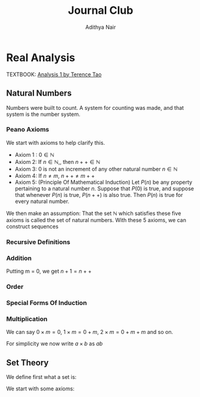 #+title: Journal Club
#+author: Adithya Nair
#+LATEX_CLASS: report
#+LATEX_HEADER: \input{preamble}
#+EXPORT_FILE_NAME: exports/journal-club.pdf
* Real Analysis
TEXTBOOK: [[file:~/University-Latex-Notes/Journal Club/Analysis I - Tao.pdf][Analysis 1 by Terence Tao]]
** Natural Numbers
Numbers were built to count. A system for counting was made, and that system is the number system.
\begin{definition}
A natural number is an element of the set $\mathbb{N}$ of the set
\[
\mathbb{N} = \{0,1,2,3\cdots \}
\]
is obtained from 0 and counting forward indefinitely.
\end{definition}
*** Peano Axioms
We start with axioms to help clarify this.
- Axiom 1 : $0 \in \mathbb{N}$
- Axiom 2: If $n \in \mathbb{N}$,, then $n++ \in \mathbb{N}$
- Axiom 3: 0 is not an increment of any other natural number $n \in \mathbb{N}$
- Axiom 4: If $n \neq m$, $n++ \neq m++$
- Axiom 5: (Principle Of Mathematical Induction) Let $P(n)$ be any property pertaining to a natural number $n$. Suppose that $P(0)$ is true, and suppose that whenever $P(n)$ is true, $P(n++)$ is also true. Then $P(n)$ is true for every natural number.

We then make an assumption: That the set $\mathbb{N}$ which satisfies these five axioms is called the set of natural numbers.
With these 5 axioms, we can construct sequences
*** Recursive Definitions
\begin{prop}[Recursive Definitions]
Suppose for each natural number $n$, we have some function $f_n:\mathbb{N} \rightarrow \mathbb{N}$ from the natural numbers to the natural numbers. Then we can assign a unique natural number $a_n$ to each natural number $n$, such that $a_0 = c$ and $a_{n++} = f_n(a_n)$ for each natural number $n$.
\end{prop}
*** Addition
\begin{definition}[Addition Of Natural Numbers]
Let n be a natural number. $(n \in N)$. To add zero to m, we define $0+m:=m$ Now suppose inductively that we have defined how to add $n$ to $m$. Then we can add $n++$ to $m$ by defining($n++$) + m := (n+m)++
\end{definition}

\begin{lemma}
For any natural number $n + 0=n$
\end{lemma}
\begin{proof}
We use induction,

The base case, n = 0,
\begin{align*}
n &= 0, 0 + 0 = 0 \\
n+0 &= n \\
(n++) + 0 &= (n+0)++ = (n++)
\end{align*}

Suppose inductively, that $n+0=n$,

For $n=n++$,
\begin{align*}
(n++) + 0 &= (n+0)++ \\
\text{We know that $n+0=n$} \\
(n++) + 0 &= (n++)
\end{align*}
\end{proof}

\begin{lemma}
For any natural numbers $n$ and $m$,
$$n + (m++) = (n+m)++$$
\end{lemma}
\begin{proof}
Inducting on $n$ while keeping $m$ fixed,
\begin{align*}
n &= 0, \\
0 + (m++) &= (0+m)++ \\
0 + (m++) &= (m++)
\end{align*}
This we know is true from the definition of addition $(0+m:=m)$

Suppose inductively, that $n+(m++) = (n+m)++$ is true.
For $n=(n++)$,
\begin{align*}
(n++) + (m++) &= ((n++)+m)++ &\text{From the definition of addition} \\
&=(n+(m++))++ \\
&=((n+m)++))++
\end{align*}
\end{proof}

Putting m = 0, we get $n+1 = n++$

\begin{prop}[Addition is commutative]
For any natural numbers $n$ and $m$, $n+m=m+n$
\end{prop}
\begin{proof}
We induct over $n$,
For the base case, $n=0$,

We must show that $m+0 = 0+m$
From the definition of addition, we have
$$0+m = m$$

As shown earlier, we have

$$m+0 = m$$

This is clearly true for $n=0$.

Now suppose inductively that $m+n = n+m$

For $n=n++$, we must show that $m+(n++) = (n++) + m$

We know from the definition of addition that,

$$(n++) + m := (m+n)++$$

And we proved earlier that,

$$m+(n++) = (m+n)++$$

Therefore,

$$m+(n++) = (n++)+m$$
\end{proof}
\begin{prop}[Addition is associative]
For any natural numbers, $a,b$ and $c$, we have $(a+b)+c = a+(b+c)$
\end{prop}
\begin{proof}
We take $(a+b)+n = a + (b+n)$

Inducting over n,

For $n=0$,

We have in the LHS,
\begin{align*}
&=(a+b)+0 &\text{Since $n+0 = n$}\\
&=a+b
\end{align*}

On the RHS,
\begin{align*}
&=a + (b+0) &\text{Since $n+0 = n$}\\
&=a + b
\end{align*}

Suppose inductively that $(a+b)+n = a+(b+n)$,

For $n=n++$,
We have to show that $(a+b)+(n++) = a+(b+(n++))$

On the LHS we have,

\begin{align*}
&=(a+b)+(n++) \\
&=(a+b+n)++ &\text{(From the lemma $m+(n++) = (m+n)++$)} \\
\end{align*}

On the RHS we have,

\begin{align*}
&=a+(b+(n++)) \\
&=a+(b+n)++ &\text{(From the lemma $m+(n++) = (m+n)++$)} \\
&=(a+b+n)++
\end{align*}

LHS = RHS
\end{proof}

\begin{prop}[Cancellation Law]
Let $a,b,c$ be natural numbers such that $a+b=a+c$. Then we have $b=c$.
\end{prop}
\begin{proof}
We have,
$$n+b=n+c$$

Inducting over n,
For the base case, $n=0$
\begin{align*}
0 + b &= 0 + c \\
b &= c
\end{align*}

Suppose inductively that $n+b=n+c$
For $n=n++$,
$$(n++)+b=(n++)+c$$
On the LHS
\begin{align*}
&=(n++) + b \\
&=(n+b)++
\end{align*}

On the RHS
\begin{align*}
&=(n++) + c \\
&=(n+c)++
\end{align*}

We know from the inductive hypothesis that,
$$\text{If} n+b = n+c, \text{then} b = c$$

Thus we have,
$$b++ = c++$$
\end{proof}

\begin{definition}[Positive natural number]
All numbers where,
\[
n \neq 0, n \in \mathbb{N}
\]
\end{definition}
\begin{prop}
If $a$ is a positive natural number and $b$ is a natural number, then $a+b$ is positive.
\end{prop}
\begin{proof}
Inducting over b,

For $b$ = 0,
\begin{align*}
a+0 = a
\end{align*}
This proves the base case, since we know a is positive.

Now, suppose inductively, that $(a+b)$ is positive.

For $(a+(n++))$,
\begin{align*}
a+(n++) = (a+n)++
\end{align*}
We know from Axiom 3 that $n++ \neq 0$. Thus we close the inductive loop.
\end{proof}
\begin{lemma}
For every $a$, there exists a unique $b$ such that $b++ = a$
\end{lemma}
\begin{proof}
Proof by contradiction,
Suppose that there are two different increments, $m++$, $n++$ that equal to $a$,

We have,
\begin{align*}
m++ &= a \\
n++ &= a
\end{align*}

Then we can say,
\begin{align*}
m++ &= n++ \\
m + 1 &= n+1 \\
m &= n &\text{(By Cancellation Law)}
\end{align*}

But we said that m and n are different numbers which increment to $a$.

Therefore, we can conclude that there is only one number $b$ which increments to $a$
\end{proof}
*** Order
\begin{definition}[Order]
Let n and m be natural numbers we say that $n$ is greater than or equal to m, and write $n \geq m$ iff we have $n = m + a$ for some natural number $a$. We say that $n > m$ when $n \geq m$ and $n \neq m$
\end{definition}
\begin{prop}[Basic properties of order for natural numbers]
Let $a,b,c$ be natural numbers then
\begin{enumerate}
\item (Order is reflexive) $a \geq a$
\item (Order is transitive) If $a \geq b$ and $b \geq c$, then $a \geq c$
\item (Order is antisymmetric) If $a \geq b$ and $b \geq a$ then $a=b$
\item (Addition preserves order) $a \geq b$ if and only if $a+c \geq b+c$
\item $a<b$ if and only if $a++ \leq b$
\item $a<b$ if and only if $b= a+d$ for some positive number d.
\end{enumerate}
\end{prop}
\begin{proof}
\begin{enumerate}
\item Proving order is reflexive, $a \geq a$

We know that,

$a = a + 0$

From the definition of order,
We can write that $a \geq b$ when $a = b + d$ where $d \in \mathbb{N}$

Thus $a \geq a$.

\item Proving order is transitive, $a \geq b$ and $b \geq c$ then $a \geq c$

We write,

\begin{align*}
a &= b + d \\
b &= c + e \\
a &= c + e + d
\end{align*}
We can say that since $(e+d) \in \mathbb{N}$

We define $f := (e+d)$
Where $f \in \mathbb{N}$
\begin{align*}
a &= c + (f)
\end{align*}

Thus we can say,
$$\text{If } a \geq b, b \geq c \text{ then } a \geq c$$

\item Proving order is antisymmetric, If $a \geq b$ and $b \geq a$ then $a=b$
We can say,
\begin{align*}
a = b + d \\
b = a + e \\
\end{align*}
Where $d,e \in \mathbb{N}$

\begin{align*}
a = (a + e) + d\\
b = (b + d) + e \\
\end{align*}

Then we can write,
\begin{align*}
a = a + (e + d)\\
b = b + (d + e) \\
\end{align*}

Then we can say that $(e+d)$ and $(d+e)$ are 0.

We know that if $a + b = 0$ then $a,b = 0$

Thus $d$ and $e$ are 0.
\begin{align*}
a = b + d \\
a = b
\end{align*}
\item Proving $a < b$ if and only if $b =a+d$ for some positive number d
If $b = a+d$ where $d$ is a positive natural number, $d \neq 0$

Which means that $b \neq a + 0$ or $b \neq a$

This means that b is strictly greater than a

If $a<b$ then $a \geq b$ and $a \neq b$

So if $a \geq b$
Then,
\begin{align*}
a = b + d \\
\end{align*}
But,
\begin{align*}
a \neq b \\
a \neq b + 0 \\
d \neq 0
\end{align*}
Thus d cannot be 0. $d$ can only be a positive natural number.
\item Proving addition preserves order, $a \geq b$ if and only if $a + c \geq b + c$
Proving $a \geq b$ if $a + c \geq b + C$

Where $d \in \mathbb{N}$
\begin{align*}
a + c &= b + c + d & &\text{By definition} \\
a + c &= (b+d) + c & \\
a &= (b+d) & &\text{By cancellation law}\\
a &\geq b
\end{align*}
Proving $a + c \geq b +c$ if $a \geq b$

We know,
\begin{align*}
a = b + d \\
\end{align*}
Where $d \in \mathbb{N}$

We write a+c using what we know from above,
\begin{align*}
a + c &= b + d + c \\
a + c &= b + c + d \\
(a + c) &= (b + c) + d \\
a + c &\geq b + c
\end{align*}

\item Proving $a < b$ if and only if $a++ \leq b$
Proving $a < b$ if $a++ \leq b$

We can write,
\begin{align*}
a++ &= b + d &\text{Where $d \in \mathbb{N}$} \\
a++ + d &= b  \\
a + (d++) &= b \\
\end{align*}
Since from Axiom 3, we know that 0 is not an increment of any natural number, $(d++ \neq 0)$
Therefore,
\begin{align*}
a &< b
\end{align*}

\end{enumerate}
\end{proof}
\begin{prop}[Trichotomy of order for natural numbers]
Let $a$ and $b$ be natural numbers. Then exactly one of the following statements is true: $a<b, a=b or a>b$
\end{prop}
\begin{proof}
First we show that no more than one of the statements is true.
If $a<b$ then $a \neq b$ by definition. If $a>b$ then $a \neq b$ by definition. If $a>b$ and $a<b$ then $a=b$, which we proved earlier.

Now to show that exactly one of these statements are true.
We induct on a,

When a = 0,
We know that,
\begin{align*}
&b &= 0 + b &(\forall b \in \mathbb{N})\\
&b &\geq 0
\end{align*}

Suppose inductively that exactly one of the above statements are true for a and b.
For a++,
We take each statement. First for $a>b$
\begin{align*}
a &> b \\
a &= b + d \\
(a++) &= (b + d)++ \\
(a++) &= b + d++ \\
(a++) &> b &\text{If $d \in \mathbb{N}$ then $d++ \in \mathbb{N}$}
\end{align*}
For $a=b$
\begin{align*}
a &= b \\
(a++) &= (b)++ \\
(a++) &= b + 1 \\
a &> b \\
\end{align*}
For $a<b$
\begin{align*}
a &<b\\
a + d = b \\
(a + d)++ = b++ \\
(a++) + d = b++ \\
(a++) + d = b + 1 \\
\end{align*}
We have two cases,
If $d = 1$,
Then by cancellation law
$$ a++ = b $$
If $d \neq 1$
Then
$$a++ < b$$
But never both, which concludes the inductive loop.
\end{proof}
*** Special Forms Of Induction
\begin{prop}[Strong Principle Of Induction]
Let $m_0$ be a natural number, and let $P(m)$ be a property pertaining to an arbitrary natural number $m$. Suppose that for each $m \geq m_0$, we have the following implication: if $P(m')$ is true for all natural numbers $m_0 \leq m' < m$, then $P(m)$ is also true.(In particular this means that $P(m_0$ is true, since in this case the hypothesis is vacuous.) Then we can conclude that $P(m)$ is true for all natural numbers $m \geq m_0$.
\end{prop}
\begin{proof}
For a property $Q(n)$, which is the property that $P(m')$ is true for $m_0 \leq m < n$, then $P(n)$ is true... Then it is true $\forall m \geq m_0$

For $Q(0)$, we can say that the statement is vacuous since the conditions are not satisfied for both when $m_{0} = 0$ and when $m_{0} <0$

Suppose inductively that $Q(n)$ is true.
Which means that

Then for Q(n++)
\end{proof}
\begin{prop}[Backward Induction]
Let $n$ be a natural number, and let $P(m)$ be a property pertaining to the natural numbers such that whenever $P(m++)$ is true, then $P(m)$. Suppose that $P(n)$ is also true. Prove that $P(m)$ is true for all natural numbers $m \leq n$.
\end{prop}
\begin{prop}[Induction starting from the base case $n$]
Let n be a natural number, and let $P(m)$ be a property pertaining to the natural numbers such that whenever P(m) is true, P(m++) is true. Show that if P(n) is true, then P(m) is true for all m ≥ n. (This principle is sometimes referred to as the principle of induction starting from the base case n.)
\end{prop}
\begin{proof}
Take a property $P(n)$, $m \geq n$

Inducting over $n$,
\end{proof}
*** Multiplication
\begin{definition}[Multiplication]
Let $m$ be a natural number. To multiply zero to $m$, we define $0 \times m := 0$. Now suppose inductively that we have defined how to multiply $n$ to $m$. Then we can multiply $n++$ to $m$ by defining $(n++) \times m := (n \times m) + m$
\end{definition}
We can say $0 \times m = 0$, $1 \times m = 0 + m$, $2 \times m= 0 + m + m$ and so on.
\begin{lemma}
Prove that multiplication is commutative
\end{lemma}
\begin{proof}
We use the way we proved that addition is commutative as a blueprint.
There are two things we need to prove first.
\begin{enumerate}
        \item For any natural number, $n$, $n \times 0 = 0$
        \item For any natural numbers, $n$ and $m$, $n \times (m++) = (n \times m) + m$
\end{enumerate}

First we prove,
For any natural number, $n$, $n \times 0 = n$
We induct over $n$,
For $n = 0$,
$$0 \times 0 = 0$$

Which is true from the definition

Now suppose inductively, that $n \times 0 = 0$,
For $(n++) \times 0$,
From the definition we can write this as,
\begin{align*}
(n++) \times 0 &= (n \times 0) + 0 \\
\text{We know that $n \times 0 = 0$}
(n++) \times 0 &= 0 + 0 \\
(n++) \times 0 &= 0
\end{align*}
Therefore, $$n \times 0 = n$$

Now we prove,
For any natural numbers, $n$ and $m$, $n \times (m++) = (n \times m) + m$
We induct over $n$, (keeping $m$ fixed)

For $n = 0$,
We know from the definition for multiplication with zero that,
\begin{align*}
0 \times (m++) = 0 \\
\text{We also know that} \\
(m++) \times 0 &= (m \times 0 ) + 0 \\
(m++) \times 0 &= 0 \\
(m++) \times 0 = 0 \times (m++) &= (0 \times m) + m
\end{align*}

Suppose inductively that $n \times (m++) = (n \times m) + m$
For $n = (n++)$
To prove $(n++) \times (m++) = ((n++) \times m) + m$,

\begin{align*}
(n++) \times (m++) &= (n \times (m++)) + m++ \\
\text{We can rewrite RHS using the inductive hypothesis} \\
(n++) \times (m++) &= ((n \times m) + m) + m++\\

\end{align*}
\end{proof}

For simplicity we now write $a \times b$ as $ab$
** Set Theory
We define first what a set is:

\begin{definition}[Sets]
We define set A to be any unordered collection of objects. If $x$ is an object, we say that x is an element of A or $x \in A$ if x lies in the collection. Otherwise $x \in A$
\end{definition}

We start with some axioms:
\begin{enumerate}
        \item (Sets are objects) If $A$ is a set, then $A$ is also an object.
A side track about "Pure Set Theory" - This theory states that everything in the mathematical universe is a set. We can write 0 as {} or an empty set, 1 can be written as {0} and 2 as {0,1} and so on. Terence Tao argues that they are the 'cardinalities of the set.'
        \item (Equality of sets) Two sets A and B are equal, A = B, iff every element of A is an element of B. A = B, if and only if every element of $x$ of A also belongs to B, and every element $y$ of B belongs to A.
        \item (Empty set) There exists a set $\emptyset$ known as the empty set, which contains no elements. $x \notin \emptyset$
\begin{lemma}[Single choice]
        Let $A$ be a non-empty set. Then there exists an object $x$ such that $x \in A$
\end{lemma}
\begin{proof}
Proving by contradiction,
Suppose there is no object $x$ that belongs to A. For all $x$, we have $x \notin A$. We know from Axiom 3, that $x \notin \emptyset$

For the statement,
$$ x \in A \leftrightarrow x \in \emptyset $$

Is false both ways, which gives us the result true, which is a contradiction.

Thus we also prove that $\emptyset$ is unique.
\end{proof}
\item (Pairwise Union) $A \cup B = \{x : x \in A or x \in B\}$
\begin{lemma}
$A \upsilon (B \upsilon C) = (A u B) \upsilon C$
\end{lemma}
\begin{proof}
Taking the left hand side,
We have $x \in A$ or $x \in (B \upsilon C)$. If we look to the right hand side, we have $x \in (A \upsilon B)$ or $ x \in C$
If we break the statement down further.
We have $x \in A$ or $x \in B$ or $x \in C$, and  on the right $x \in A$ or $x \in B$ or $x\in C$

The two statements are equivalent.
\end{proof}
\end{enumerate}
